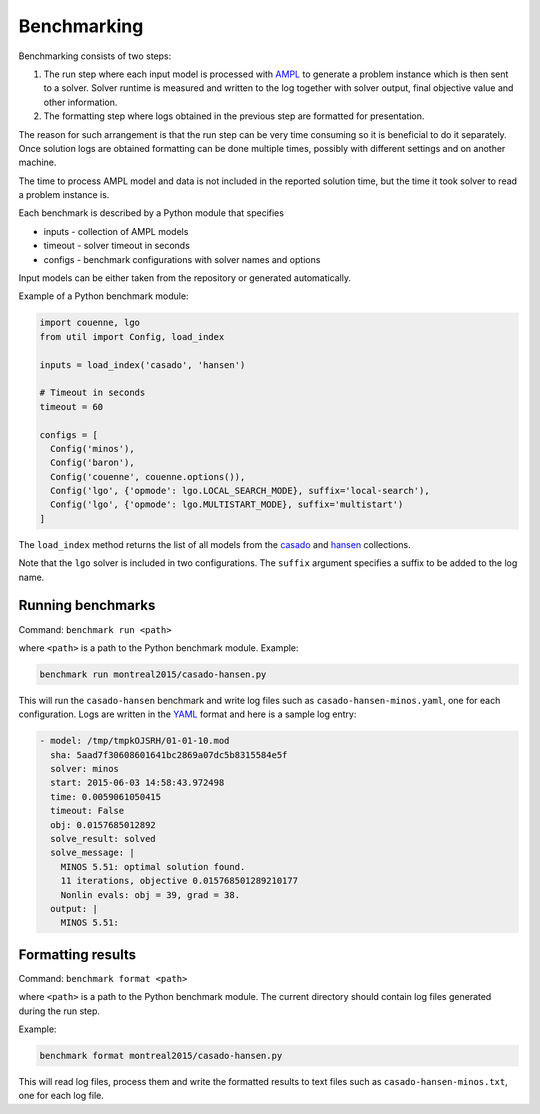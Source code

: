 Benchmarking
============

Benchmarking consists of two steps:

1. The run step where each input model is processed with AMPL_ to generate
   a problem instance which is then sent to a solver. Solver runtime is
   measured and written to the log together with solver output, final
   objective value and other information.

2. The formatting step where logs obtained in the previous step are formatted
   for presentation.

.. _AMPL: http://www.ampl.com/
   
The reason for such arrangement is that the run step can be very time
consuming so it is beneficial to do it separately. Once solution logs are
obtained formatting can be done multiple times, possibly with different
settings and on another machine.

The time to process AMPL model and data is not included in the reported
solution time, but the time it took solver to read a problem instance is.

Each benchmark is described by a Python module that specifies

* inputs - collection of AMPL models
* timeout - solver timeout in seconds
* configs - benchmark configurations with solver names and options

Input models can be either taken from the repository or generated
automatically.

Example of a Python benchmark module:

.. code:: python

  import couenne, lgo
  from util import Config, load_index

  inputs = load_index('casado', 'hansen')

  # Timeout in seconds
  timeout = 60

  configs = [
    Config('minos'),
    Config('baron'),
    Config('couenne', couenne.options()),
    Config('lgo', {'opmode': lgo.LOCAL_SEARCH_MODE}, suffix='local-search'),
    Config('lgo', {'opmode': lgo.MULTISTART_MODE}, suffix='multistart')
  ]

The ``load_index`` method returns the list of all models from the casado_
and hansen_ collections.

.. _casado: https://github.com/ampl/global-optimization/tree/master/casado
.. _hansen: https://github.com/ampl/global-optimization/tree/master/hansen

Note that the ``lgo`` solver is included in two configurations.
The ``suffix`` argument specifies a suffix to be added to the log name.

Running benchmarks
------------------

Command: ``benchmark run <path>``

where ``<path>`` is a path to the Python benchmark module. Example:

.. code::

  benchmark run montreal2015/casado-hansen.py

This will run the ``casado-hansen`` benchmark and write log files such as
``casado-hansen-minos.yaml``, one for each configuration. Logs are written in
the YAML_ format and here is a sample log entry:

.. code:: yaml

  - model: /tmp/tmpkOJSRH/01-01-10.mod
    sha: 5aad7f30608601641bc2869a07dc5b8315584e5f
    solver: minos
    start: 2015-06-03 14:58:43.972498
    time: 0.0059061050415
    timeout: False
    obj: 0.0157685012892
    solve_result: solved
    solve_message: |
      MINOS 5.51: optimal solution found.
      11 iterations, objective 0.015768501289210177
      Nonlin evals: obj = 39, grad = 38.
    output: |
      MINOS 5.51: 

.. _YAML: http://yaml.org/

Formatting results
------------------

Command: ``benchmark format <path>``

where ``<path>`` is a path to the Python benchmark module. The current directory
should contain log files generated during the run step.

Example:

.. code::

  benchmark format montreal2015/casado-hansen.py

This will read log files, process them and write the formatted results to text
files such as ``casado-hansen-minos.txt``, one for each log file.
